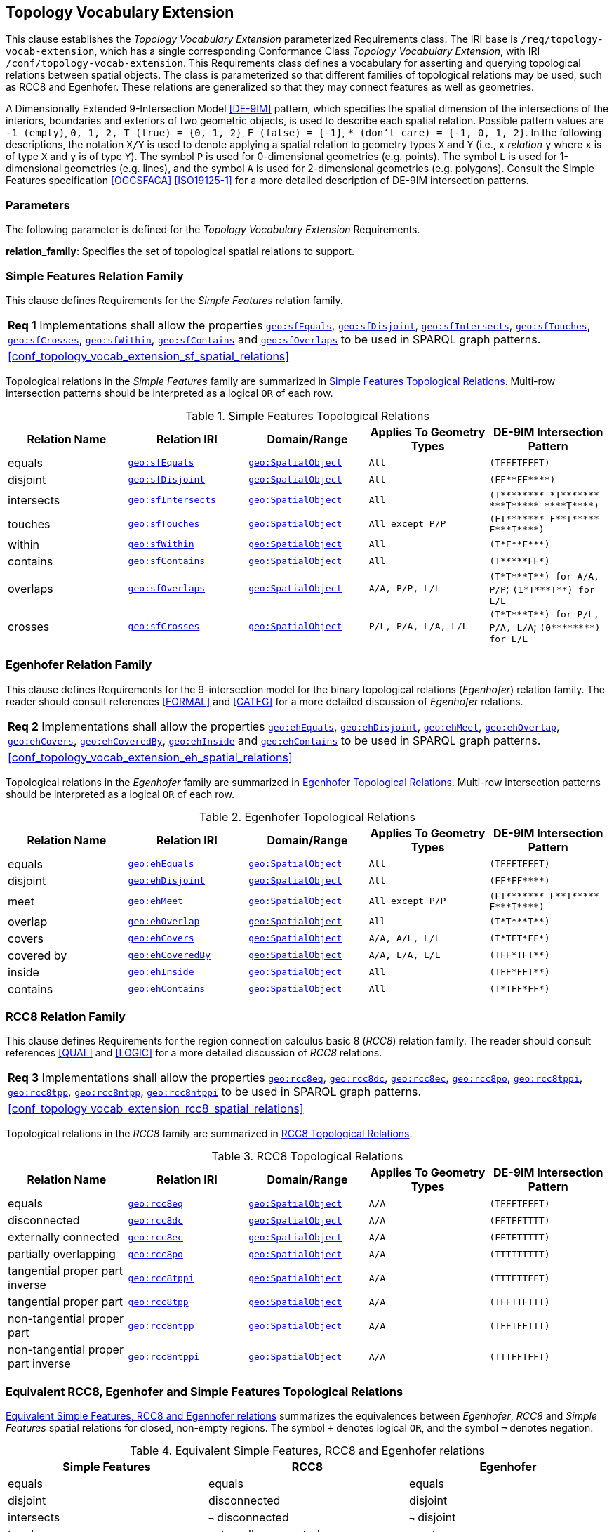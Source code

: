 == Topology Vocabulary Extension

This clause establishes the _Topology Vocabulary Extension_ parameterized Requirements class. The IRI base is `/req/topology-vocab-extension`, which has a single corresponding Conformance Class _Topology Vocabulary Extension_, with IRI `/conf/topology-vocab-extension`. This Requirements class defines a vocabulary for asserting and querying topological relations between spatial objects. The class is parameterized so that different families of topological relations may be used, such as RCC8 and Egenhofer. These relations are generalized so that they may connect features as well as geometries.

A Dimensionally Extended 9-Intersection Model <<DE-9IM>> pattern, which specifies the spatial dimension of the intersections of the interiors, boundaries and exteriors of two geometric objects, is used to describe each spatial relation. Possible pattern values are `-1 (empty)`, `0, 1, 2, T (true) = {0, 1, 2}`, `F (false) = {-1}`, `* (don't care) = {-1, 0, 1, 2}`. In the following descriptions, the notation `X/Y` is used to denote applying a spatial relation to geometry types `X` and `Y` (i.e., `x` _relation_ `y` where `x` is of type `X` and `y` is of type `Y`). The symbol `P` is used for 0-dimensional geometries (e.g. points). The symbol `L` is used for 1-dimensional geometries (e.g. lines), and the symbol `A` is used for 2-dimensional geometries (e.g. polygons). Consult the Simple Features specification <<OGCSFACA>> <<ISO19125-1>> for a more detailed description of DE-9IM intersection patterns.

=== Parameters

The following parameter is defined for the _Topology Vocabulary Extension_ Requirements.

*relation_family*: Specifies the set of topological spatial relations to support.

=== Simple Features Relation Family

This clause defines Requirements for the _Simple Features_ relation family.

[#req_topology_vocab_extension_sf_spatial_relations]
|===
| *Req {counter:req}* Implementations shall allow the properties 
<<geo:sfEquals, `geo:sfEquals`>>,
<<geo:sfDisjoint, `geo:sfDisjoint`>>,
<<geo:sfIntersects, `geo:sfIntersects`>>,
<<geo:sfTouches, `geo:sfTouches`>>,
<<geo:sfCrosses, `geo:sfCrosses`>>,
<<geo:sfWithin, `geo:sfWithin`>>,
<<geo:sfContains, `geo:sfContains`>> and
<<geo:sfOverlaps, `geo:sfOverlaps`>>
to be used in SPARQL graph patterns.
|<<#conf_topology_vocab_extension_sf_spatial_relations>>
|===

Topological relations in the _Simple Features_ family are summarized in <<sf_relations>>. Multi-row intersection patterns should be interpreted as a logical `OR` of each row.

[#sf_relations]
.Simple Features Topological Relations
|===
|Relation Name | Relation IRI | Domain/Range | Applies To Geometry Types | DE-9IM Intersection Pattern

|[[geo:sfEquals]]equals | http://www.opengis.net/ont/geosparql#sfEquals[`geo:sfEquals`] | <<Class: geo:SpatialObject, `geo:SpatialObject`>> | `All` | `(TFFFTFFFT)`
|[[geo:sfDisjoint]]disjoint | http://www.opengis.net/ont/geosparql#sfDisjoint[`geo:sfDisjoint`] | <<Class: geo:SpatialObject, `geo:SpatialObject`>> | `All` | `+(FF**FF****)+`
|[[geo:sfIntersects]]intersects | http://www.opengis.net/ont/geosparql#sfIntersects[`geo:sfIntersects`] | <<Class: geo:SpatialObject, `geo:SpatialObject`>> | `All` | `+(T******** *T******* ***T***** ****T****)+`
|[[geo:sfTouches]]touches | http://www.opengis.net/ont/geosparql#sfTouches[`geo:sfTouches`] | <<Class: geo:SpatialObject, `geo:SpatialObject`>> | `All except P/P` | `+(FT******* F**T***** F***T****)+`
|[[geo:sfWithin]]within | http://www.opengis.net/ont/geosparql#sfWithin[`geo:sfWithin`] | <<Class: geo:SpatialObject, `geo:SpatialObject`>> | `All` | `+(T*F**F***)+`
|[[geo:sfContains]]contains | http://www.opengis.net/ont/geosparql#sfContains[`geo:sfContains`] | <<Class: geo:SpatialObject, `geo:SpatialObject`>> | `All` | `+(T*****FF*)+`
|[[geo:sfOverlaps]]overlaps | http://www.opengis.net/ont/geosparql#sfOverlaps[`geo:sfOverlaps`] | <<Class: geo:SpatialObject, `geo:SpatialObject`>> | `A/A, P/P, L/L` | `+(T*T***T**) for A/A, P/P+`; `+(1*T***T**) for L/L+`
|[[geo:sfCrosses]]crosses | http://www.opengis.net/ont/geosparql#sfCrosses[`geo:sfCrosses`] | <<Class: geo:SpatialObject, `geo:SpatialObject`>> | `P/L, P/A, L/A, L/L` | `+(T*T***T**) for P/L, P/A,
L/A+`; `+(0********) for L/L+`
|===

=== Egenhofer Relation Family

This clause defines Requirements for the 9-intersection model for the binary topological relations (_Egenhofer_) relation family. The reader should consult references <<FORMAL>> and <<CATEG>> for a more detailed discussion of _Egenhofer_ relations.

[#req_topology_vocab_extension_eh_spatial_relations]
|===
| *Req {counter:req}* Implementations shall allow the properties 
<<geo:ehEquals, `geo:ehEquals`>>,
<<geo:ehDisjoint, `geo:ehDisjoint`>>,
<<geo:ehMeet, `geo:ehMeet`>>,
<<geo:ehOverlap, `geo:ehOverlap`>>,
<<geo:ehCovers, `geo:ehCovers`>>,
<<geo:ehCoveredBy, `geo:ehCoveredBy`>>,
<<geo:ehInside, `geo:ehInside`>> and
<<geo:ehContains, `geo:ehContains`>>
to be used in SPARQL graph patterns.
|<<#conf_topology_vocab_extension_eh_spatial_relations>>
|===

Topological relations in the _Egenhofer_ family are summarized in <<egenhofer_relations>>. Multi-row intersection patterns should be interpreted as a logical `OR` of each row.

[#egenhofer_relations]
.Egenhofer Topological Relations
|===
|Relation Name | Relation IRI | Domain/Range | Applies To Geometry Types | DE-9IM Intersection Pattern

|[[geo:ehEquals]]equals | http://www.opengis.net/ont/geosparql#ehEquals[`geo:ehEquals`] | <<Class: geo:SpatialObject, `geo:SpatialObject`>> | `All` | `(TFFFTFFFT)`
|[[geo:ehDisjoint]]disjoint | http://www.opengis.net/ont/geosparql#ehDisjoint[`geo:ehDisjoint`] | <<Class: geo:SpatialObject, `geo:SpatialObject`>> | `All` | `+(FF*FF****)+`
|[[geo:ehMeet]]meet | http://www.opengis.net/ont/geosparql#ehMeet[`geo:ehMeet`] | <<Class: geo:SpatialObject, `geo:SpatialObject`>> | `All except P/P` | `+(FT******* F**T***** F***T****)+`
|[[geo:ehOverlap]]overlap | http://www.opengis.net/ont/geosparql#ehOverlap[`geo:ehOverlap`] | <<Class: geo:SpatialObject, `geo:SpatialObject`>> | `All` | `+(T*T***T**)+`
|[[geo:ehCovers]]covers | http://www.opengis.net/ont/geosparql#ehCovers[`geo:ehCovers`] | <<Class: geo:SpatialObject, `geo:SpatialObject`>> | `A/A, A/L, L/L` | `+(T*TFT*FF*)+`
|[[geo:ehCoveredBy]]covered by | http://www.opengis.net/ont/geosparql#ehCoveredBy[`geo:ehCoveredBy`] | <<Class: geo:SpatialObject, `geo:SpatialObject`>> | `A/A, L/A, L/L` | `+(TFF*TFT**)+`
|[[geo:ehInside]]inside | http://www.opengis.net/ont/geosparql#ehInside[`geo:ehInside`] | <<Class: geo:SpatialObject, `geo:SpatialObject`>> | `All` | `+(TFF*FFT**)+`
|[[geo:ehContains]]contains | http://www.opengis.net/ont/geosparql#ehContains[`geo:ehContains`] | <<Class: geo:SpatialObject, `geo:SpatialObject`>> | `All` | `+(T*TFF*FF*)+`
|===

=== RCC8 Relation Family

This clause defines Requirements for the region connection calculus basic 8 (_RCC8_) relation family. The reader should consult references <<QUAL>> and <<LOGIC>> for a more detailed discussion of _RCC8_ relations.

[#req_topology-vocab-extension_rcc8-spatial-relations]
|===
| *Req {counter:req}* Implementations shall allow the properties 
<<geo:rcc8eq, `geo:rcc8eq`>>,
<<geo:rcc8dc, `geo:rcc8dc`>>,
<<geo:rcc8ec, `geo:rcc8ec`>>,
<<geo:rcc8po, `geo:rcc8po`>>,
<<geo:rcc8tppi, `geo:rcc8tppi`>>,
<<geo:rcc8tpp, `geo:rcc8tpp`>>,
<<geo:rcc8ntpp, `geo:rcc8ntpp`>>,
<<geo:rcc8ntppi, `geo:rcc8ntppi`>>
to be used in SPARQL graph patterns.
|<<#conf_topology_vocab_extension_rcc8_spatial_relations>>
|===

Topological relations in the _RCC8_ family are summarized in <<rcc8_relations>>.

[#rcc8_relations]
.RCC8 Topological Relations
|===
|Relation Name | Relation IRI | Domain/Range | Applies To Geometry Types | DE-9IM Intersection Pattern

|[[geo:rcc8eq]]equals | http://www.opengis.net/ont/geosparql#rcc8eq[`geo:rcc8eq`] | <<Class: geo:SpatialObject, `geo:SpatialObject`>>  | `A/A` | `(TFFFTFFFT)`
|[[geo:rcc8dc]]disconnected | http://www.opengis.net/ont/geosparql#rcc8dc[`geo:rcc8dc`] | <<Class: geo:SpatialObject, `geo:SpatialObject`>>  | `A/A` | `(FFTFFTTTT)`
|[[geo:rcc8ec]]externally connected | http://www.opengis.net/ont/geosparql#rcc8ec[`geo:rcc8ec`] | <<Class: geo:SpatialObject, `geo:SpatialObject`>>  | `A/A` | `(FFTFTTTTT)`
|[[geo:rcc8po]]partially overlapping | http://www.opengis.net/ont/geosparql#rcc8po[`geo:rcc8po`] | <<Class: geo:SpatialObject, `geo:SpatialObject`>>  | `A/A` | `(TTTTTTTTT)`
|[[geo:rcc8tppi]]tangential proper part inverse | http://www.opengis.net/ont/geosparql#rcc8tppi[`geo:rcc8tppi`] | <<Class: geo:SpatialObject, `geo:SpatialObject`>>  | `A/A`  | `(TTTFTTFFT)`
|[[geo:rcc8tpp]]tangential proper part | http://www.opengis.net/ont/geosparql#rcc8tpp[`geo:rcc8tpp`] | <<Class: geo:SpatialObject, `geo:SpatialObject`>>  | `A/A` | `(TFFTTFTTT)`
|[[geo:rcc8ntpp]]non-tangential proper part | http://www.opengis.net/ont/geosparql#rcc8ntpp[`geo:rcc8ntpp`] | <<Class: geo:SpatialObject, `geo:SpatialObject`>>  | `A/A` | `(TFFTFFTTT)`
|[[geo:rcc8ntppi]]non-tangential proper part inverse | http://www.opengis.net/ont/geosparql#rcc8ntppi[`geo:rcc8ntppi`] | <<Class: geo:SpatialObject, `geo:SpatialObject`>>  | `A/A` | `(TTTFFTFFT)`
|===


=== Equivalent RCC8, Egenhofer and Simple Features Topological Relations

<<relation_equivalences>> summarizes the equivalences between _Egenhofer_, _RCC8_ and _Simple Features_ spatial relations for closed, non-empty regions. The symbol `+` denotes logical `OR`, and the symbol `¬` denotes negation.

[#relation_equivalences]
.Equivalent Simple Features, RCC8 and Egenhofer relations
|===
|Simple Features | RCC8 | Egenhofer

|equals | equals | equals
|disjoint | disconnected | disjoint
|intersects | `¬` disconnected | `¬` disjoint
|touches | externally connected | meet
|within | non-tangential proper part `+` tangential proper part | inside `+` coveredBy
|contains | non-tangential proper part inverse `+` tangential proper part inverse | contains `+` covers
|overlaps | partially overlapping | overlap
|===
